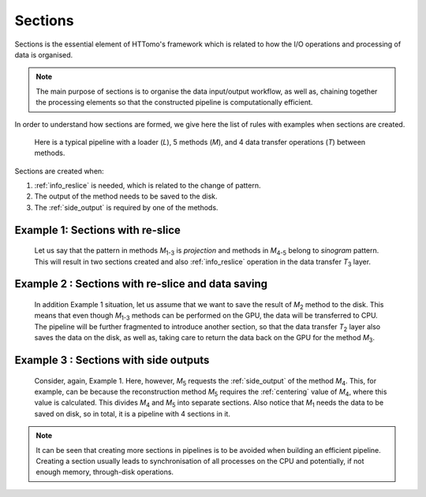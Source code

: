 .. _info_sections:

Sections
--------

Sections is the essential element of HTTomo's framework which is related to how the I/O operations and processing of data is organised. 

.. note:: The main purpose of sections is to organise the data input/output workflow, as well as, chaining together the processing elements so that the constructed pipeline is computationally efficient. 


In order to understand how sections are formed, we give here the list of rules with examples when sections are created.

.. _fig_sec1:
.. figure::  ../../_static/sections/sections1.png
    :scale: 40 %
    :alt: Sections in pipelines

    Here is a typical pipeline with a loader (`L`), 5 methods (`M`), and 4 data transfer operations (`T`) between methods.

Sections are created when:

1. :ref:`info_reslice` is needed, which is related to the change of pattern.
2. The output of the method needs to be saved to the disk.
3. The :ref:`side_output` is required by one of the methods.

Example 1: Sections with re-slice
=================================

.. _fig_sec2:
.. figure::  ../../_static/sections/sections2.png
    :scale: 50 %
    :alt: Sections in pipelines

    Let us say that the pattern in methods `M`\ :sub:`1-3` is *projection* and methods in `M`\ :sub:`4-5` belong to *sinogram* pattern.
    This will result in two sections created and also :ref:`info_reslice` operation in the data transfer `T`\ :sub:`3` layer. 

Example 2 : Sections with re-slice and data saving
==================================================

.. _fig_sec3:
.. figure::  ../../_static/sections/sections3.png
    :scale: 50 %
    :alt: Sections in pipelines

    In addition Example 1 situation, let us assume that we want to save the result of `M`\ :sub:`2` method to the disk. 
    This means that even though `M`\ :sub:`1-3` methods can be performed on the GPU, the data will be transferred to CPU.
    The pipeline will be further fragmented to introduce another section, so that the data transfer `T`\ :sub:`2` layer also saves the data on the 
    disk, as well as, taking care to return the data back on the GPU for the method `M`\ :sub:`3`. 

Example 3 : Sections with side outputs
======================================

.. _fig_sec4:
.. figure::  ../../_static/sections/sections4.png
    :scale: 50 %
    :alt: Sections in pipelines

    Consider, again, Example 1. Here, however, `M`\ :sub:`5` requests the :ref:`side_output` of the method `M`\ :sub:`4`.
    This, for example, can be because the reconstruction method `M`\ :sub:`5` requires the :ref:`centering` value of `M`\ :sub:`4`, where
    this value is calculated. This divides `M`\ :sub:`4` and `M`\ :sub:`5` into separate sections. Also notice that `M`\ :sub:`1` needs the data
    to be saved on disk, so in total, it is a pipeline with 4 sections in it. 

.. note:: It can be seen that creating more sections in pipelines is to be avoided when building an efficient pipeline. Creating a section usually leads to synchronisation of all processes on the CPU and potentially, if not enough memory, through-disk operations.
